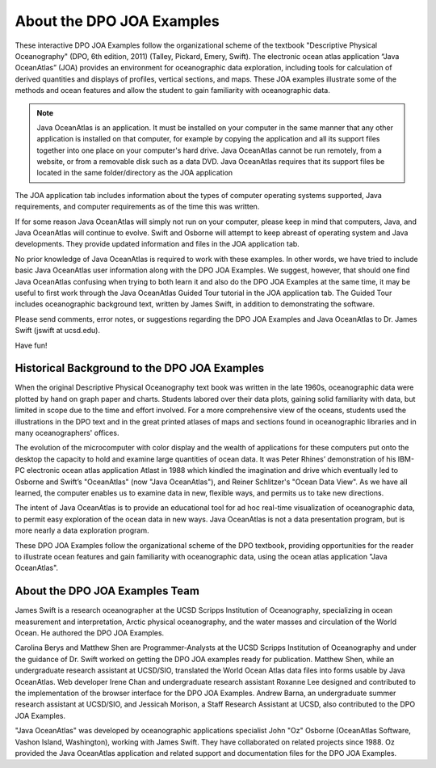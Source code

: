 About the DPO JOA Examples
--------------------------

These interactive DPO JOA Examples follow the organizational scheme of the textbook "Descriptive Physical Oceanography" (DPO, 6th edition, 2011) (Talley, Pickard, Emery, Swift).
The electronic ocean atlas application “Java OceanAtlas” (JOA) provides an environment for oceanographic data exploration, including tools for calculation of derived quantities and displays of profiles, vertical sections, and maps.
These JOA examples illustrate some of the methods and ocean features and allow the student to gain familiarity with oceanographic data.

.. note::
    Java OceanAtlas is an application.
    It must be installed on your computer in the same manner that any other application is installed on that computer, for example by copying the application and all its support files together into one place on your computer's hard drive.
    Java OceanAtlas cannot be run remotely, from a website, or from a removable disk such as a data DVD.
    Java OceanAtlas requires that its support files be located in the same folder/directory as the JOA application

The JOA application tab includes information about the types of computer operating systems supported, Java requirements, and computer requirements as of the time this was written.

If for some reason Java OceanAtlas will simply not run on your computer, please keep in mind that computers, Java, and Java OceanAtlas will continue to evolve.
Swift and Osborne will attempt to keep abreast of operating system and Java developments.
They provide updated information and files in the JOA application tab.

No prior knowledge of Java OceanAtlas is required to work with these examples.
In other words, we have tried to include basic Java OceanAtlas user information along with the DPO JOA Examples.
We suggest, however, that should one find Java OceanAtlas confusing when trying to both learn it and also do the DPO JOA Examples at the same time, it may be useful to first work through the Java OceanAtlas Guided Tour tutorial in the JOA application tab.
The Guided Tour includes oceanographic background text, written by James Swift, in addition to demonstrating the software.

Please send comments, error notes, or suggestions regarding the DPO JOA Examples and Java OceanAtlas to Dr. James Swift (jswift at ucsd.edu).

Have fun!


Historical Background to the DPO JOA Examples
`````````````````````````````````````````````

When the original Descriptive Physical Oceanography text book was written in the late 1960s, oceanographic data were plotted by hand on graph paper and charts.
Students labored over their data plots, gaining solid familiarity with data, but limited in scope due to the time and effort involved.
For a more comprehensive view of the oceans, students used the illustrations in the DPO text and in the great printed atlases of maps and sections found in oceanographic libraries and in many oceanographers' offices.

The evolution of the microcomputer with color display and the wealth of applications for these computers put onto the desktop the capacity to hold and examine large quantities of ocean data.
It was Peter Rhines’ demonstration of his IBM-PC electronic ocean atlas application Atlast in 1988 which kindled the imagination and drive which eventually led to Osborne and Swift’s "OceanAtlas" (now "Java OceanAtlas"), and Reiner Schlitzer's "Ocean Data View".
As we have all learned, the computer enables us to examine data in new, flexible ways, and permits us to take new directions.


The intent of Java OceanAtlas is to provide an educational tool for ad hoc real-time visualization of oceanographic data, to permit easy exploration of the ocean data in new ways.
Java OceanAtlas is not a data presentation program, but is more nearly a data exploration program.

These DPO JOA Examples follow the organizational scheme of the DPO textbook, providing opportunities for the reader to illustrate ocean features and gain familiarity with oceanographic data, using the ocean atlas application "Java OceanAtlas".


About the DPO JOA Examples Team
```````````````````````````````

James Swift is a research oceanographer at the UCSD Scripps Institution of Oceanography, specializing in ocean measurement and interpretation, Arctic physical oceanography, and the water masses and circulation of the World Ocean.
He authored the DPO JOA Examples.

Carolina Berys and Matthew Shen are Programmer-Analysts at the UCSD Scripps Institution of Oceanography and under the guidance of Dr. Swift worked on getting the DPO JOA examples ready for publication.
Matthew Shen, while an undergraduate research assistant at UCSD/SIO, translated the World Ocean Atlas data files into forms usable by Java OceanAtlas.
Web developer Irene Chan and undergraduate research assistant Roxanne Lee designed and contributed to the implementation of the browser interface for the DPO JOA Examples.
Andrew Barna, an undergraduate summer research assistant at UCSD/SIO, and Jessicah Morison, a Staff Research Assistant at UCSD, also contributed to the DPO JOA Examples.

"Java OceanAtlas" was developed by oceanographic applications specialist John "Oz" Osborne (OceanAtlas Software, Vashon Island, Washington), working with James Swift.
They have collaborated on related projects since 1988.
Oz provided the Java OceanAtlas application and related support and documentation files for the DPO JOA Examples.
